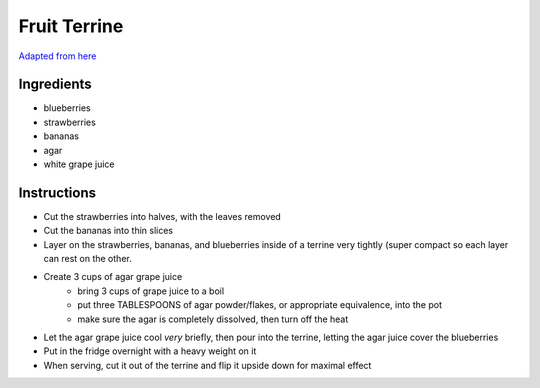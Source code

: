 =============
Fruit Terrine
=============

`Adapted from here <http://blog.fatfreevegan.com/2006/07/red-white-and-blue-fruit-terrine.html>`_

-----------
Ingredients
-----------

* blueberries
* strawberries
* bananas
* agar
* white grape juice

------------
Instructions
------------

* Cut the strawberries into halves, with the leaves removed
* Cut the bananas into thin slices
* Layer on the strawberries, bananas, and blueberries inside of a
  terrine very tightly (super compact so each layer can rest on the
  other.
* Create 3 cups of agar grape juice
    * bring 3 cups of grape juice to a boil
    * put three TABLESPOONS of agar powder/flakes, or appropriate equivalence, into the pot
    * make sure the agar is completely dissolved, then turn off the heat
* Let the agar grape juice cool *very* briefly, then pour into the
  terrine, letting the agar juice cover the blueberries
* Put in the fridge overnight with a heavy weight on it
* When serving, cut it out of the terrine and flip it upside down for maximal effect
